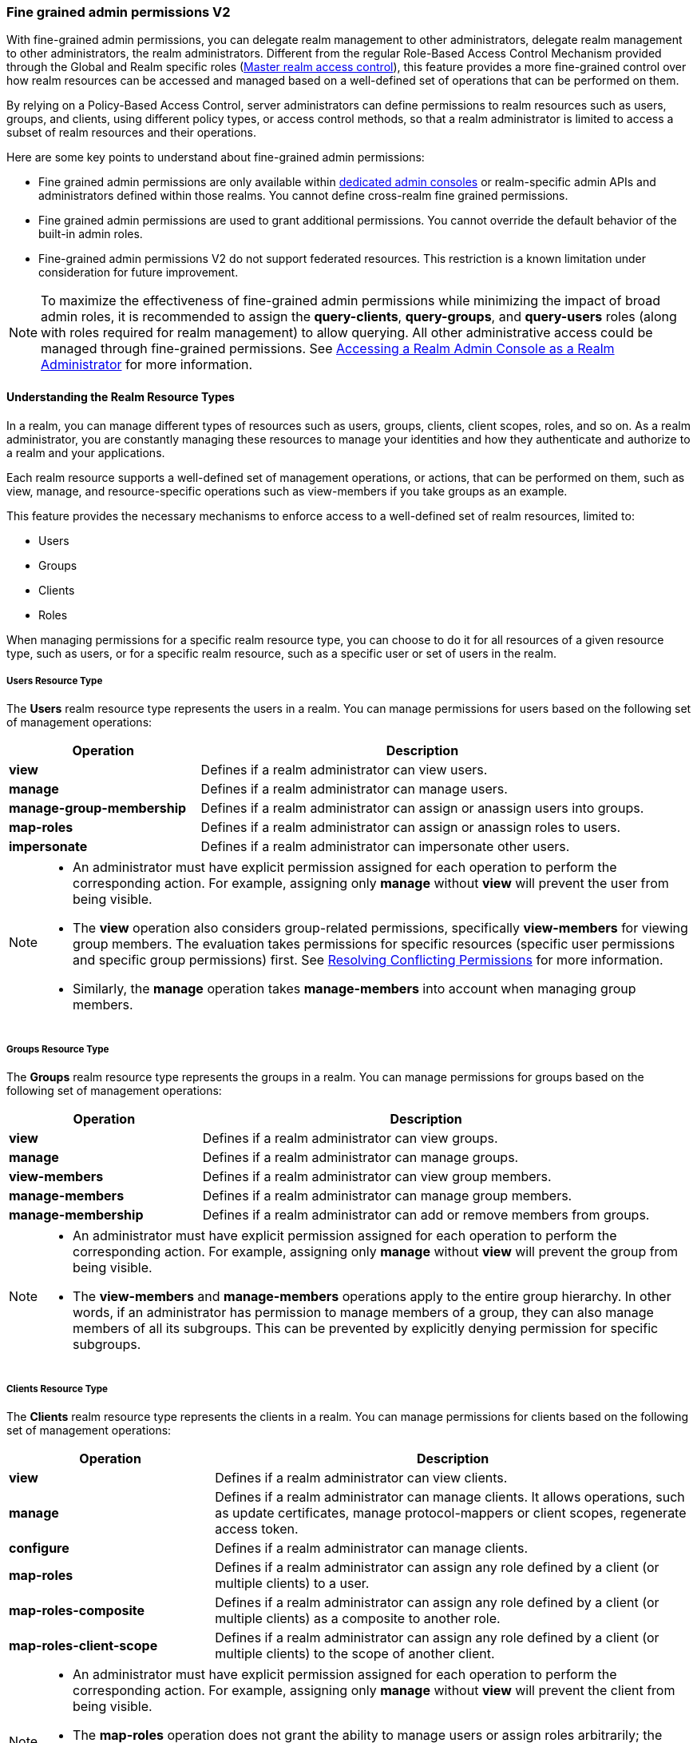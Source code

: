 [[_fine_grained_permissions]]

=== Fine grained admin permissions V2

With fine-grained admin permissions, you can delegate realm management to other administrators, delegate realm management 
to other administrators, the realm administrators. Different from the regular Role-Based Access Control Mechanism provided 
through the Global and Realm specific roles (<<_master_realm_access_control, Master realm access control>>), this feature 
provides a more fine-grained control over how realm resources can be accessed and managed based on a well-defined set of 
operations that can be performed on them.

By relying on a Policy-Based Access Control, server administrators can define permissions to realm resources such as users, 
groups, and clients, using different policy types, or access control methods, so that a realm administrator is limited to 
access a subset of realm resources and their operations.

Here are some key points to understand about fine-grained admin permissions:

* Fine grained admin permissions are only available within <<_per_realm_admin_permissions, dedicated admin consoles>> or 
  realm-specific admin APIs and administrators defined within those realms. You cannot define cross-realm fine grained permissions.
* Fine grained admin permissions are used to grant additional permissions. You cannot override the default behavior of the 
  built-in admin roles.
* Fine-grained admin permissions V2 do not support federated resources. This restriction is a known limitation under consideration 
  for future improvement.

[NOTE]
====
To maximize the effectiveness of fine-grained admin permissions while minimizing the impact of broad admin roles, 
it is recommended to assign the *query-clients*, *query-groups*, and *query-users* roles (along with roles required
for realm management) to allow querying. All other administrative access could be managed through fine-grained permissions.
See <<_realm_access_control, Accessing a Realm Admin Console as a Realm Administrator>> for more information.
====

==== Understanding the Realm Resource Types

In a realm, you can manage different types of resources such as users, groups, clients, client scopes, roles, and so on. 
As a realm administrator, you are constantly managing these resources to manage your identities and how they authenticate 
and authorize to a realm and your applications.

Each realm resource supports a well-defined set of management operations, or actions, that can be performed on them, 
such as view, manage, and resource-specific operations such as view-members if you take groups as an example.

This feature provides the necessary mechanisms to enforce access to a well-defined set of realm resources, limited to:

* Users
* Groups
* Clients
* Roles

When managing permissions for a specific realm resource type, you can choose to do it for all resources of a given resource 
type, such as users, or for a specific realm resource, such as a specific user or set of users in the realm.

===== Users Resource Type

The *Users* realm resource type represents the users in a realm. You can manage permissions for users based on the following 
set of management operations:

[cols="30%,70%"]
|===
| *Operation*                | *Description*

| *view*                    | Defines if a realm administrator can view users.
| *manage*                  | Defines if a realm administrator can manage users.
| *manage-group-membership* | Defines if a realm administrator can assign or anassign users into groups.
| *map-roles*               | Defines if a realm administrator can assign or anassign roles to users.
| *impersonate*             | Defines if a realm administrator can impersonate other users.
|===

[NOTE]
====
- An administrator must have explicit permission assigned for each operation to perform the corresponding action. For example, 
  assigning only *manage* without *view* will prevent the user from being visible.  
- The *view* operation also considers group-related permissions, specifically *view-members* for viewing group members. 
  The evaluation takes permissions for specific resources (specific user permissions and specific group permissions) first. 
  See <<_resolving-conflicting-permissions, Resolving Conflicting Permissions>> for more information.
- Similarly, the *manage* operation takes *manage-members* into account when managing group members.  
====

===== Groups Resource Type

The *Groups* realm resource type represents the groups in a realm. You can manage permissions for groups based on the following 
set of management operations:

[cols="30%,70%"]
|===
| *Operation*                | *Description*

| *view*                    | Defines if a realm administrator can view groups.
| *manage*                  | Defines if a realm administrator can manage groups.
| *view-members*            | Defines if a realm administrator can view group members. 
| *manage-members*          | Defines if a realm administrator can manage group members.
| *manage-membership*       | Defines if a realm administrator can add or remove members from groups.
|===

[NOTE]
====
- An administrator must have explicit permission assigned for each operation to perform the corresponding action. For example, 
  assigning only *manage* without *view* will prevent the group from being visible.  
- The *view-members* and *manage-members* operations apply to the entire group hierarchy. In other words, if an administrator has 
  permission to manage members of a group, they can also manage members of all its subgroups. This can be prevented by 
  explicitly denying permission for specific subgroups.
====

===== Clients Resource Type

The *Clients* realm resource type represents the clients in a realm. You can manage permissions for clients based on the following 
set of management operations:

[cols="30%,70%"]
|===
| *Operation*                | *Description*

| *view*                    | Defines if a realm administrator can view clients.
| *manage*                  | Defines if a realm administrator can manage clients. It allows operations, such as update certificates, manage 
                              protocol-mappers or client scopes, regenerate access token.
| *configure*               | Defines if a realm administrator can manage clients.
| *map-roles*               | Defines if a realm administrator can assign any role defined by a client (or multiple clients) to a user.
| *map-roles-composite*     | Defines if a realm administrator can assign any role defined by a client (or multiple clients) as a composite to 
                              another role.
| *map-roles-client-scope*  | Defines if a realm administrator can assign any role defined by a client (or multiple clients) to the scope of 
                              another client.
|===

[NOTE]
====
- An administrator must have explicit permission assigned for each operation to perform the corresponding action. For example, 
  assigning only *manage* without *view* will prevent the client from being visible.
- The *map-roles* operation does not grant the ability to manage users or assign roles arbitrarily; the administrator must also 
  have user role mapping permissions.
- For certain operations like updating or deleting clients it is required both *manage* and *configure* assigned.
====

===== Roles Resource Type

The *Roles* realm resource type represents the roles in a realm. You can manage permissions for roles based on the following set of management operations:

[cols="30%,70%"]
|===
| *Operation*               | *Description*

| *map-role*               | Defines if a realm administrator can assign a role (or multiple roles) to a user.
| *map-role-composite*     | Defines if a realm administrator can assign a role (or multiple roles) as a composite to another role. 
| *map-role-client-scope*  | Defines if a realm administrator can apply a role (or multiple roles) to an another client’s scope.
|===

[NOTE]
====
* The *map-role* operation does not grant the ability to manage users or assign roles arbitrarily; the administrator must also have 
  user role mapping permissions.  
* When mapping client roles, if an administrator has permission to *map-roles*, *map-roles-composite*, or *map-roles-client-scope* for 
  a client, permissions for specific roles within that client are not evaluated.
====

==== Enabling admin permissions to a realm

To enable fine-grained admin permissions in a realm, follow these steps:

* Log in to the Admin Console.
* Click *Realm settings*.
* Enable *Admin Permissions* and click *Save*.

image:images/fine-grain-enable.png[Fine grain enable]

Once enabled, a *Permissions* section appears in the left-side menu of the administration console.

image:images/fine-grain-permissions-tab.png[Fine grain permissions tab]

==== Managing Permissions

The *Permissions* tab provides an overview of all active permissions within a realm. From here, administrators can create, 
update, delete, or search for permissions.

The *Policies* tab allows administrators to define conditions using different access control methods (*policy type*) to determine whether 
a permission should be granted to an administrator attempting to access a specific resource performing some operation. It also 
supports basic searching capability, based on policy `name` and its `type`. Fine-grained admin permissions were implemented on top of 
Authorization services. Read more about link:{authorizationguide_link}#_policy_overview[Managing policies] in the Authorization services 
documentation. 

===== Defining permissions for viewing realm resources

IMPORTANT: When listing or searching for realm resources (such as clients, groups, or users) via the Admin Console or Admin API, {project_name} 
evaluates permissions that contain the *view* scope for the specific resource. For this operation, only role, user, and group policy types are 
considered, while other policy types are ignored due to partial evaluation performed at the database level. Because of this, only policies that 
reference the resource directly—whether through user association, group membership, or role assignment—are found and permissions assiciated with 
those are used for evaluation.

When checking whether an admin can view a specific user, all policy types are taken into account.

The partial evaluation mechanism helps identify and load relevant permissions from the database by using the resource 
identifiers that the realm administrator has permission to "view". These identifiers are then applied in the subsequent 
database query to fetch the actual stream of resources. Partial evaluation is supported for non-federated resources, which 
is a limitation of the current implementation.

===== Searching Permissions

The Admin Console provides several ways to search for permissions, supporting the following capabilities:

* Search for permissions that contain a specific string in their *Name*
* Search for permissions of a specific resource type, such as *Users*
* Search for permissions of a specific resource type that apply to a particular resource (such as *Users* resource type for user `myadmin`).
* Search for permissions of a specific resource type with a given scope (such as *Users* resource type permissions with the *manage* scope).
* Search for permissions of a specific resource type that apply to a particular resource and have a specific scope (such as *Users* resource 
  type permissions with the *manage* scope for user `myadmin`).

image:images/fine-grain-search.png[Fine grained permissions search]

==== Evaluating Permissions

The *Evaluation* tab provides a testing environment where administrators can verify that permissions are correctly enforcing access 
control as expected.

The administrator could see what permissions were involved in evaluation and what the outcome is by specifying a `username` of a user they 
want to verify, *Resource type*, resource (usermane of a *User* in this case) and optionally an authorization scope.

image:images/fine-grain-evaluation.png[Fine grained permissions evaluation tab]

In the example above it is visible that the user `myadmin`, can *manage* user `user-1`. There is also information what permissions were involved 
in the evaluation, what outcome it had and what scopes were granted or denied.

[[_resolving-conflicting-permissions]]
===== Resolving conflicting permissions

Permissions can have multiple policies associated with them. As the authorization model evolves, it is common for some policies within a permission or 
even different permissions related to a specific resource to conflict.

The evaluation outcome will be "denied" whenever any permission is evaluated to "DENY." If there are multiple permissions related to the same resource, 
all of them must grant access in order for the outcome to be "granted."

IMPORTANT: Fine-grained admin permissions allow you to set up permissions for individual resources or for the resource type itself (such as all users, 
all groups, and so on.). If a permission or permissions related to a specific resource exist, the "all-resource" permission is *NOT* taken into account 
during evaluation. If no specific permission exists, the fallback is to the "all-resource" permission. This approach helps address scenarios like 
allowing members of the `realm-admins` group to manage members of realm groups, but preventing them from managing members of the `realm-admins` group 
themselves.

*View and Manage users and group members*

When evaluating *view* or *manage* permissions for users the group *view-members* and *manage-members* permissions are taken into an account.
The evaluation follows:

* Specific user/group permissions take precedence over broader all-resource permissions.
* If multiple permissions apply to a given user or group (such as multiple user-specific permissions, or a permission covering a set of 
  users/groups where the user is member of), all of them are evaluated, and all of them must grant access for the outcome to be GRANTED.
* If no user/group-specific permissions exist, the evaluation falls back to all-resource permissions ("all-users", "all-groups").
* When both all-users and all-groups permissions exist, both must grant access for the outcome to be GRANTED.
* If only one of them exists, the outcome is determined by that permission alone.

[[_realm_access_control]]
==== Accessing a Realm Admin Console as a Realm Administrator

Realm administrators can access a dedicated realm-specific Admin Console, which allows them to manage resources within their assigned realm. 
This is separate from the main Keycloak Admin Console, which is typically used by server administrators.

For more details on dedicated realm admin consoles and available roles, refer to: <<_per_realm_admin_permissions, Dedicated admin consoles>>.

To access the Admin Console, a realm administrator must have at least one of the following roles assigned, depending on the resources they 
need to administer:

- *query-users* – Required to query realm users.  
- *query-groups* – Required to query realm groups.  
- *query-clients* – Required to query realm clients.  

If an administrator is responsible for multiple resource types (such as both users and groups), they must have all corresponding "query-*" 
roles assigned.

These roles enable basic access to query resources but do not grant permission to view or modify them. To configure more fine-grained 
administrative access, additional permissions must be granted using fine-grained admin permissions.

===== Granting Administrative Roles to a Realm Administrator

A realm administrator’s access must be configured by someone with permission to assign administrative roles. At a minimum, the administrator 
must have:  

- The appropriate "query-*" roles, depending on the resource types they need to administer.

Beyond these foundational roles, *fine-grained admin permissions* can be used to define specific administrative capabilities. While fine-grained 
permissions allow for more granular control over access, they cannot override the default behavior of built-in admin roles.
This means that if an respective admin role is assigned to a realm administrator, permission evaluation will be bypassed, and access will be 
granted. 

====== Roles and Permission relationship

Fine grained permissions are used to grant additional permissions. You cannot override the default behavior of the built-in admin roles.
If a realm admin is assigned one or more admin roles, it prevents the permissions from being evaluated.

[cols="30%,70%"]
|===
| *Admin Role*              | *Description*

| *query-users*            | A realm administrator can see the *Users* section in Admin Console and can search for users in the realm. 
                             It does not grant the ability to *view* users.
| *query-groups*           | A realm administrator can see the *Groups* section in Admin Console and can search for groups in the realm. 
                             It does not grant the ability to *view* groups.
| *query-clients*          | A realm administrator can see the *Clients* section in Admin Console and can search for clients in the realm. 
                             It does not grant the ability to *view* clients.
| *view-users*             | A realm administrator can *view* all users and groups in the realm.
| *manage-users*           | A realm administrator can *view*, *map-roles*, *manage-group-membership* and *manage* all users in the realm, 
                             as well as *view*, *manage-membership* and *manage* groups in the realm.
| *impersonation*          | A realm administrator can *impersonate* all users in the realm.
| *view-clients*           | A realm administrator can *view* all clients in the realm.
| *manage-clients*         | A realm administrator can *view* and *manage* all clients and client scopes in the realm.
|===

==== Understanding some common use cases

Consider a situation where an administrator wants to allow a group of administrators to manage all users in the realm except those that 
belong to the administrators group. This example includes a `test` realm and a `test-admins` group.

===== Allow manage users by group of administrators

Create user permission permission, allowing to view and manage all users in the realm for members of the `test-admins` group:

* Navigate to the *Permissions* tab in the Admin Console.
* Click *Create permission* and choose *Users* resource type.
* Fill in the name, such as `Disallow managing test-admins`.
* Choose *view* and *manage* authorization scopes, keep checked *All Users*.
* Create a condition, which needs to be met to get an access by clicking *Create new policy*.
* Fill in the name `Allow test-admins`, select *Group* as *Policy type*.
* Click *Add groups* button and select `test-admins` group, click *Save*.
* Click *Save* on *Create permission* page.

===== Allow manage users by group of admins but not group members

Let's exlude the members of the group itself, so that `test-admins` cannot manage other admins.

* Create new permission by clicking *Create permission*.
* This time choose *Groups* resource type.
* Fill in the name, such as `Disallow managing test-admins`.
* Choose *manage-members* authorization scope.
* Select *Specific Groups* and choose `test-admins` group.
* *Create new policy* of type *Group*.
* Fill the name `Disallow test-admins` and select `test-admins` group.
* Switch to *Negative Logic* for the policy, *Save* the policy
* *Save* the permission

=====  Allow impersonation of users for members of admin group with specific role assigned

- Create a "User Permission" for specific users (or all users) you want to allow impersonation.
- Create a "Group Policy" allowing access to members of `test-admins`.
- Create a "Role Policy" allowing access to users assigned the `impersonation-admin` role.
- Assign both policies to the permission.

===== Blacklist specific users from being impersonated

- Create a *User Permission* for the specific users you want to prevent from being impersonated.
- Create any policy that evaluates to deny (such as a user policy with no users selected).
- Assign the policy to the permission to effectively block impersonation for the selected users.

===== Allow viewing users but not managing them for admins with defined role assigned

- Create a "User Permission" with the *view* scope for all users.
- Create a "Role Policy" allowing access to users with specific role assigned.
- Do _not_ assign the `manage` scope to prevent modification of user details.

===== Allow managing users and role assignment for members of a group

- Create a "User Permission" with the *manage*, *map-roles* scopes for all users.
- Create a "Group Policy" allowing access to members of `test-admins`.

===== Allow viewing and managing members of a group but not members of its subgroups

- Create a "Group Permission" with the *view-members* and *manage-members* scopes for specific group `mygroup`.
- Assign a "Group Policy" targeting `test-admins` to it.
- Create another "Group Permission" with the *view-members* and *manage-members* scopes for specific group, select all subgroups of the `mygroup`.
- Create negative "Group Policy" for `test-admins` and assign it to the "subgroups" permission.
